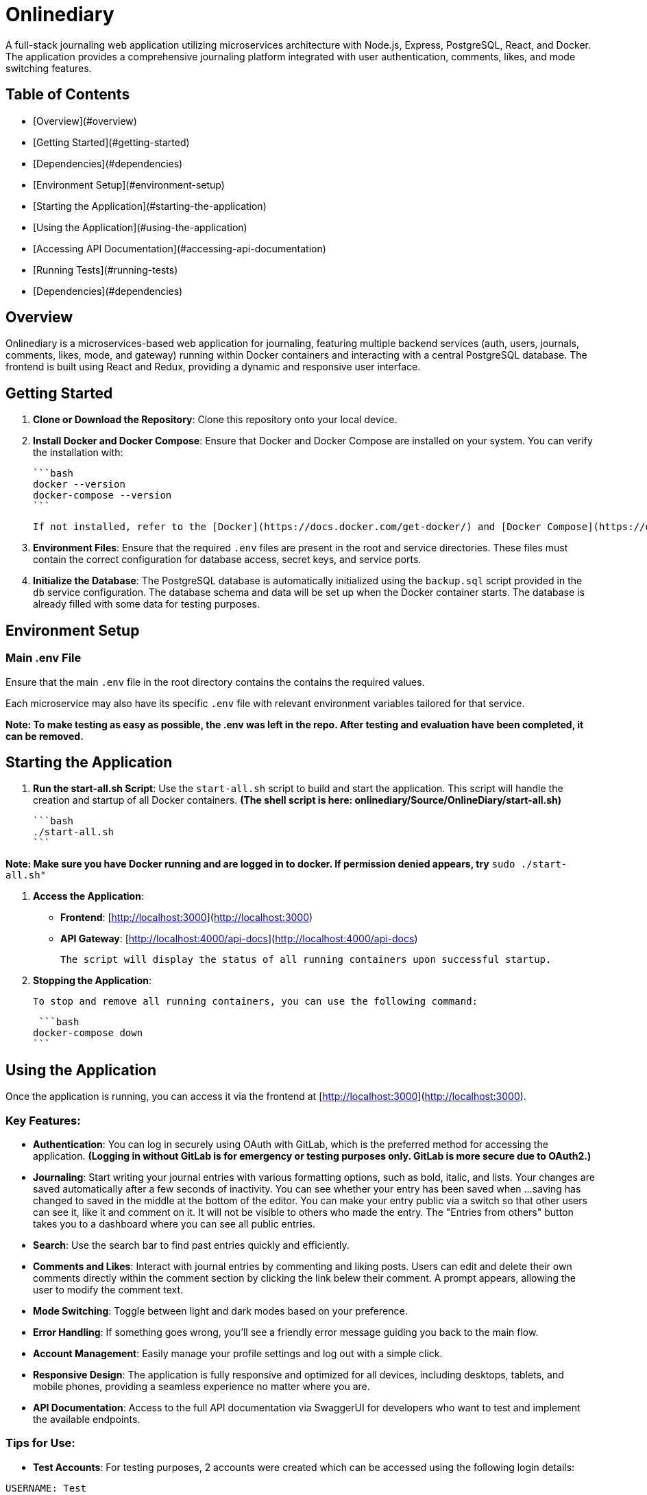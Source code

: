 # Onlinediary

A full-stack journaling web application utilizing microservices architecture with Node.js, Express, PostgreSQL, React, and Docker. The application provides a comprehensive journaling platform integrated with user authentication, comments, likes, and mode switching features.

## Table of Contents

- [Overview](#overview)
- [Getting Started](#getting-started)
- [Dependencies](#dependencies)
- [Environment Setup](#environment-setup)
- [Starting the Application](#starting-the-application)
- [Using the Application](#using-the-application)
- [Accessing API Documentation](#accessing-api-documentation)
- [Running Tests](#running-tests)
- [Dependencies](#dependencies)


## Overview

Onlinediary is a microservices-based web application for journaling, featuring multiple backend services (auth, users, journals, comments, likes, mode, and gateway) running within Docker containers and interacting with a central PostgreSQL database. The frontend is built using React and Redux, providing a dynamic and responsive user interface.

## Getting Started

1. **Clone or Download the Repository**: Clone this repository onto your local device.

2. **Install Docker and Docker Compose**: Ensure that Docker and Docker Compose are installed on your system. You can verify the installation with:

   ```bash
   docker --version
   docker-compose --version
   ```

   If not installed, refer to the [Docker](https://docs.docker.com/get-docker/) and [Docker Compose](https://docs.docker.com/compose/install/) documentation for installation instructions.

3. **Environment Files**: Ensure that the required `.env` files are present in the root and service directories. These files must contain the correct configuration for database access, secret keys, and service ports.

4. **Initialize the Database**: The PostgreSQL database is automatically initialized using the `backup.sql` script provided in the `db` service configuration. The database schema and data will be set up when the Docker container starts. The database is already filled with some data for testing purposes.

## Environment Setup

### Main .env File

Ensure that the main `.env` file in the root directory contains the contains the required values.

Each microservice may also have its specific `.env` file with relevant environment variables tailored for that service.


*Note: To make testing as easy as possible, the .env was left in the repo. After testing and evaluation have been completed, it can be removed.*

## Starting the Application

1. **Run the start-all.sh Script**: Use the `start-all.sh` script to build and start the application. This script will handle the creation and startup of all Docker containers. *(The shell script is here: onlinediary/Source/OnlineDiary/start-all.sh)*

   ```bash
   ./start-all.sh
   ```

*Note: Make sure you have Docker running and are logged in to docker. If permission denied appears, try* ```sudo ./start-all.sh"```

2. **Access the Application**:

   - **Frontend**: [http://localhost:3000](http://localhost:3000)
   - **API Gateway**: [http://localhost:4000/api-docs](http://localhost:4000/api-docs)

   The script will display the status of all running containers upon successful startup.

3. **Stopping the Application**:

   To stop and remove all running containers, you can use the following command:

    ```bash
   docker-compose down
   ```


## Using the Application

Once the application is running, you can access it via the frontend at [http://localhost:3000](http://localhost:3000).

### Key Features:

- **Authentication**: You can log in securely using OAuth with GitLab, which is the preferred method for accessing the application. *(Logging in without GitLab is for emergency or testing purposes only. GitLab is more secure due to OAuth2.)*

- **Journaling**: Start writing your journal entries with various formatting options, such as bold, italic, and lists. Your changes are saved automatically after a few seconds of inactivity. You can see whether your entry has been saved when ...saving has changed to saved in the middle at the bottom of the editor. You can make your entry public via a switch so that other users can see it, like it and comment on it. It will not be visible to others who made the entry. The "Entries from others" button takes you to a dashboard where you can see all public entries.

- **Search**: Use the search bar to find past entries quickly and efficiently.
- **Comments and Likes**: Interact with journal entries by commenting and liking posts. Users can edit and delete their own comments directly within the comment section by clicking the link belew their comment. A prompt appears, allowing the user to modify the comment text. 
- **Mode Switching**: Toggle between light and dark modes based on your preference.
- **Error Handling**: If something goes wrong, you’ll see a friendly error message guiding you back to the main flow.
- **Account Management**: Easily manage your profile settings and log out with a simple click.
- **Responsive Design**: The application is fully responsive and optimized for all devices, including desktops, tablets, and mobile phones, providing a seamless experience no matter where you are.
- **API Documentation**: Access to the full API documentation via SwaggerUI for developers who want to test and implement the available endpoints.


### Tips for Use:

- **Test Accounts**: For testing purposes, 2 accounts were created which can be accessed using the following login details:
```
USERNAME: Test
PASSWORD: hallo
```
```
USERNAME: Testo
PASSWORD: 1
```
- **Editing Entries**: Click on any date in the calendar to view or edit entries for that day.
- **Security**: For your security, the application will lock itself after a period of inactivity. Simply log back in to continue where you left off.

Enjoy journaling with Onlinediary!


## Accessing API Documentation

For developers, the full API documentation can be accessed via SwaggerUI at [http://localhost:4000/api-docs](http://localhost:4000/api-docs). This interface provides a detailed overview of available endpoints, their parameters, and allows for testing directly in the browser.

*Note: Most API requests require the user to be logged into the application, so make sure you are logged into another tab in the online diary with an active session if you want to test all Swagger UI features.*

## Running Tests

To ensure the application runs smoothly and meets all quality standards, you can execute tests for both the frontend and backend services. Here's how you can run all the tests:

### Running All Tests

You can run all tests from the project root directory (Source/OnlineDiary) using the following command:

```bash
npm test
```

This command will trigger all frontend and backend tests sequentially.

In this case, a combined-test-report.html is created at the end, which can be called up in the browser (copy the link from the console into the browser and call it up). All test results can then be viewed clearly in the browser.

### Running Tests seperatly

**Running Backend Tests**
To run all backend tests use:

```bash
npm run test:frontend
```

This will execute tests for all backend services, ensuring each service operates correctly within its expected parameters.

**Running Backend Tests**
Backend tests are separated by each microservice. To run all backend tests together, use:

```bash
npm run test:backend
```

This will execute tests for all backend services, ensuring each service operates correctly within its expected parameters.

**Running Tests for Individual Services**

You can also run tests for each backend service individually. Here are the commands for each:

Service-tests:

```bash
npm run test:SERVICE_NAME
```

Set SERVICE_NAME to one of the following: auth, comments, gateway, journals, likes, mode, users


## Dependencies

### Client

- [React](https://reactjs.org/)
- [Redux](https://redux.js.org/)
- [Material-UI](https://mui.com/)
- [Axios](https://axios-http.com/)
- [Moment.js](https://momentjs.com/)
- [Draft.js](https://draftjs.org/)

### Server

- [Node.js](https://nodejs.org/)
- [Express](https://expressjs.com/)
- [PostgreSQL](https://www.postgresql.org/)
- [bcrypt.js](https://github.com/dcodeIO/bcrypt.js)
- [jsonwebtoken](https://github.com/auth0/node-jsonwebtoken)
- [dotenv](https://github.com/motdotla/dotenv)
- [Jest](https://jestjs.io/)

## Galery

![Dark-Editor](./1_Onlinediary.png)
![White-Editor](./1_W_Onlinediary.png)
![Dark-Dashboard](./3_Dashboard.png)
![White-Dashboard](./3_W_Dashboard.png)
![Journal-Card](./4_Modal.png)
![Login](./5_Login.png)
![Tablet-View](./6_Tablet.png)
![Smartphone-View](./7_Smartphone.png)